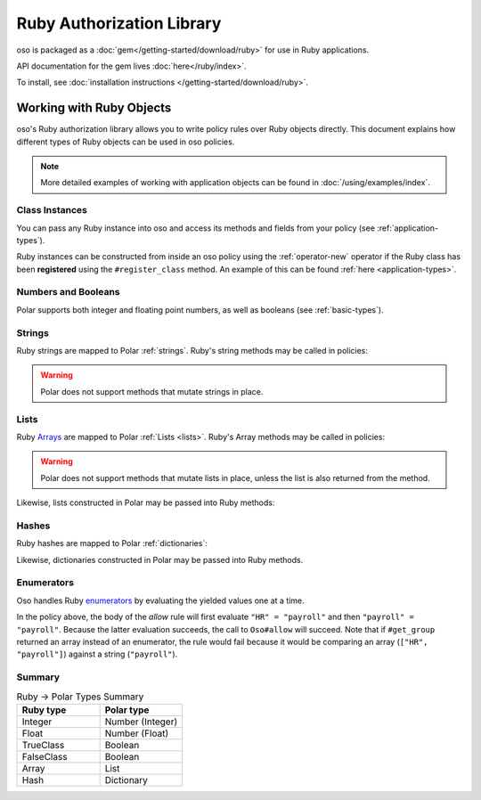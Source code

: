 ============================
Ruby Authorization Library
============================

oso is packaged as a :doc:`gem</getting-started/download/ruby>` for use in Ruby applications.

API documentation for the gem lives :doc:`here</ruby/index>`.

To install, see :doc:`installation instructions </getting-started/download/ruby>`.

Working with Ruby Objects
===========================

oso's Ruby authorization library allows you to write policy rules over Ruby objects directly.
This document explains how different types of Ruby objects can be used in oso policies.

.. note::
  More detailed examples of working with application objects can be found in :doc:`/using/examples/index`.

Class Instances
^^^^^^^^^^^^^^^^
You can pass any Ruby instance into oso and access its methods and fields from your policy (see :ref:`application-types`).

Ruby instances can be constructed from inside an oso policy using the :ref:`operator-new` operator if the Ruby class has been **registered** using
the ``#register_class`` method. An example of this can be found :ref:`here <application-types>`.


Numbers and Booleans
^^^^^^^^^^^^^^^^^^^^
Polar supports both integer and floating point numbers, as well as booleans (see :ref:`basic-types`).

Strings
^^^^^^^
Ruby strings are mapped to Polar :ref:`strings`. Ruby's string methods may be called in policies:

.. code-block:: polar
  :caption: policy.polar

  allow(actor, action, resource) if actor.username.end_with?("example.com");

.. code-block:: ruby
  :caption: app.rb

  class User
    attr_reader :username

    def initialize(username)
      @username = username
    end
  end

  user = User.new("alice@example.com")
  raise "should be allowed" unless oso.allow(user, "foo", "bar")

.. warning::
  Polar does not support methods that mutate strings in place.

Lists
^^^^^
Ruby `Arrays <https://ruby-doc.org/core/Array.html>`_ are mapped to Polar :ref:`Lists <lists>`. Ruby's Array methods may be called in policies:

.. code-block:: polar
  :caption: policy.polar

  allow(actor, action, resource) if actor.groups.include?("HR");

.. code-block:: ruby
  :caption: app.rb

  class User
    attr_reader :groups

    def initialize(groups)
      @groups = groups
    end
  end

  user = User.new(["HR", "payroll"])
  raise "should be allowed" unless oso.allow(user, "foo", "bar")

.. warning::
  Polar does not support methods that mutate lists in place, unless the list is also returned from the method.

Likewise, lists constructed in Polar may be passed into Ruby methods:

.. code-block:: polar
  :caption: policy.polar

  allow(actor, action, resource) if actor.has_groups?(["HR", "payroll"]);

.. code-block:: ruby
  :caption: app.rb

  class User
    attr_reader :groups

    def initialize(groups)
      @groups = groups
    end

    def has_groups(other)
      groups & other == other
    end
  end

  user = User.new(["HR", "payroll"])
  raise "should be allowed" unless oso.allow(user, "foo", "bar")

Hashes
^^^^^^
Ruby hashes are mapped to Polar :ref:`dictionaries`:

.. code-block:: polar
  :caption: policy.polar

  allow(actor, action, resource) if actor.roles.project1 = "admin";

.. code-block:: ruby
  :caption: app.rb

  class User
    attr_reader :roles

    def initialize(roles)
      @roles = roles
    end
  end

  user = User.new({"project1" => "admin"})
  raise "should be allowed" unless oso.allow(user, "foo", "bar")

Likewise, dictionaries constructed in Polar may be passed into Ruby methods.

Enumerators
^^^^^^^^^^^^
Oso handles Ruby `enumerators <https://ruby-doc.org/core/Enumerator.html>`_ by evaluating the
yielded values one at a time.

.. code-block:: polar
  :caption: policy.polar

  allow(actor, action, resource) if actor.get_group = "payroll";

.. code-block:: ruby
  :caption: app.rb

  class User
    def get_group(self)
      ["HR", "payroll"].to_enum
    end
  end

  user = User.new
  raise "should be allowed" unless oso.allow(user, "foo", "bar")

In the policy above, the body of the `allow` rule will first evaluate ``"HR" = "payroll"`` and then
``"payroll" = "payroll"``. Because the latter evaluation succeeds, the call to ``Oso#allow`` will succeed.
Note that if ``#get_group`` returned an array instead of an enumerator, the rule would fail because it would be comparing an array (``["HR", "payroll"]``) against a string (``"payroll"``).

Summary
^^^^^^^

.. list-table:: Ruby -> Polar Types Summary
  :widths: 500 500
  :header-rows: 1

  * - Ruby type
    - Polar type
  * - Integer
    - Number (Integer)
  * - Float
    - Number (Float)
  * - TrueClass
    - Boolean
  * - FalseClass
    - Boolean
  * - Array
    - List
  * - Hash
    - Dictionary
